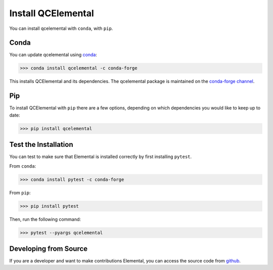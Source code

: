Install QCElemental
===================

You can install qcelemental with ``conda``, with ``pip``.

Conda
-----

You can update qcelemental using `conda <https://www.anaconda.com/download/>`_:

.. code-block:: console

    >>> conda install qcelemental -c conda-forge

This installs QCElemental and its dependencies. The qcelemental package is maintained on the
`conda-forge channel <https://conda-forge.github.io/>`_.


Pip
---

To install QCElemental with ``pip`` there are a few options, depending on which
dependencies you would like to keep up to date:

.. code-block:: console

   >>> pip install qcelemental


Test the Installation
---------------------

You can test to make sure that Elemental is installed correctly by first installing ``pytest``.

From ``conda``:

.. code-block:: console

   >>> conda install pytest -c conda-forge

From ``pip``:

.. code-block:: console

   >>> pip install pytest

Then, run the following command:

.. code-block::

   >>> pytest --pyargs qcelemental


Developing from Source
----------------------

If you are a developer and want to make contributions Elemental, you can access the source code from
`github <https://github.com/molssi/qcelemental>`_.
